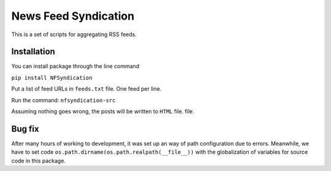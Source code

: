 News Feed Syndication
=====================

This is a set of scripts for aggregating RSS feeds.

Installation
------------

You can install package through the line command

``pip install NFSyndication``

Put a list of feed URLs in ``feeds.txt`` file. One feed per line. 

Run the command:
``nfsyndication-src``

Assuming nothing goes wrong, the posts will be written to ``HTML`` file.
file.

Bug fix
-------

After many hours of working to development, it was set up an way of path
configuration due to errors. Meanwhile, we have to set code
``os.path.dirname(os.path.realpath(__file__))`` with the globalization
of variables for source code in this package.
